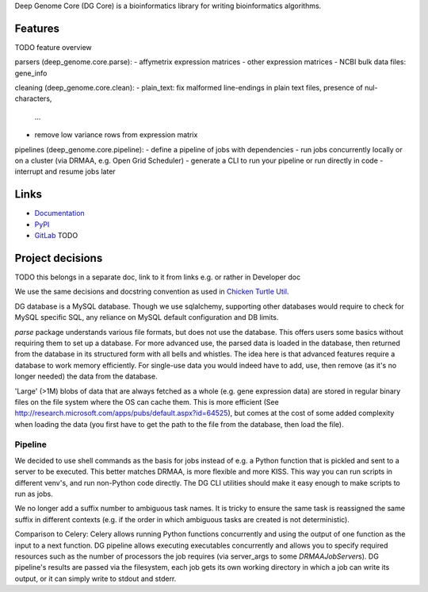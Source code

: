 Deep Genome Core (DG Core) is a bioinformatics library for writing
bioinformatics algorithms.

Features
========
TODO feature overview

parsers (deep_genome.core.parse):
- affymetrix expression matrices
- other expression matrices
- NCBI bulk data files: gene_info

cleaning (deep_genome.core.clean):
- plain_text: fix malformed line-endings in plain text files, presence of nul-characters,
  ...
- remove low variance rows from expression matrix

pipelines (deep_genome.core.pipeline):
- define a pipeline of jobs with dependencies
- run jobs concurrently locally or on a cluster (via DRMAA, e.g. Open Grid Scheduler)
- generate a CLI to run your pipeline or run directly in code
- interrupt and resume jobs later

Links
=====

- `Documentation <http://pythonhosted.org/dg_core/>`_
- `PyPI <https://pypi.python.org/pypi/dg_core/>`_
- `GitLab <https://github.com/timdiels/dg_core/>`_ TODO

Project decisions
=================

TODO this belongs in a separate doc, link to it from links e.g. or rather in Developer doc

We use the same decisions and docstring convention as used in `Chicken Turtle
Util <https://github.com/timdiels/chicken_turtle_util/>`_.

DG database is a MySQL database. Though we use sqlalchemy, supporting other
databases would require to check for MySQL specific SQL, any reliance on MySQL
default configuration and DB limits.

`parse` package understands various file formats, but does not use the
database. This offers users some basics without requiring them to set up a
database.  For more advanced use, the parsed data is loaded in the database,
then returned from the database in its structured form with all bells and
whistles.  The idea here is that advanced features require a database to work
memory efficiently. For single-use data you would indeed have to add, use, then
remove (as it's no longer needed) the data from the database.

'Large' (>1M) blobs of data that are always fetched as a whole (e.g. gene
expression data) are stored in regular binary files on the file system where
the OS can cache them.  This is more efficient (See
http://research.microsoft.com/apps/pubs/default.aspx?id=64525), but comes at
the cost of some added complexity when loading the data (you first have to get
the path to the file from the database, then load the file).


Pipeline
--------

We decided to use shell commands as the basis for jobs instead of e.g. a
Python function that is pickled and sent to a server to be executed. This
better matches DRMAA, is more flexible and more KISS.  This way you can run
scripts in different venv's, and run non-Python code directly. The DG CLI
utilities should make it easy enough to make scripts to run as jobs.

We no longer add a suffix number to ambiguous task names. It is tricky to
ensure the same task is reassigned the same suffix in different contexts (e.g.
if the order in which ambiguous tasks are created is not deterministic).

Comparison to Celery: Celery allows running Python functions concurrently and
using the output of one function as the input to a next function. DG pipeline
allows executing executables concurrently and allows you to specify required
resources such as the number of processors the job requires (via server_args to
some `DRMAAJobServer`\ s). DG pipeline's results are passed via the filesystem,
each job gets its own working directory in which a job can write its output, or
it can simply write to stdout and stderr.
